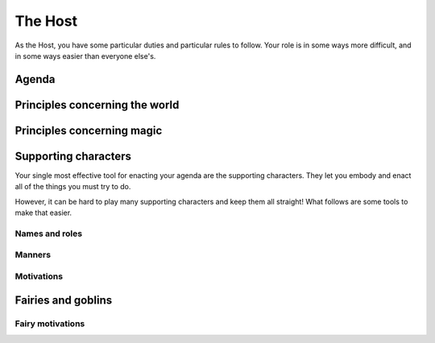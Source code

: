 ========
The Host
========

As the Host, you have some particular duties and particular rules to
follow. Your role is in some ways more difficult, and in some ways
easier than everyone else's.

Agenda
------

Principles concerning the world
-------------------------------

Principles concerning magic
---------------------------

Supporting characters
---------------------

Your single most effective tool for enacting your agenda are the
supporting characters. They let you embody and enact all of the things
you must try to do.

However, it can be hard to play many supporting characters and keep them
all straight! What follows are some tools to make that easier.

Names and roles
~~~~~~~~~~~~~~~

Manners
~~~~~~~

Motivations
~~~~~~~~~~~

Fairies and goblins
-------------------

Fairy motivations
~~~~~~~~~~~~~~~~~
